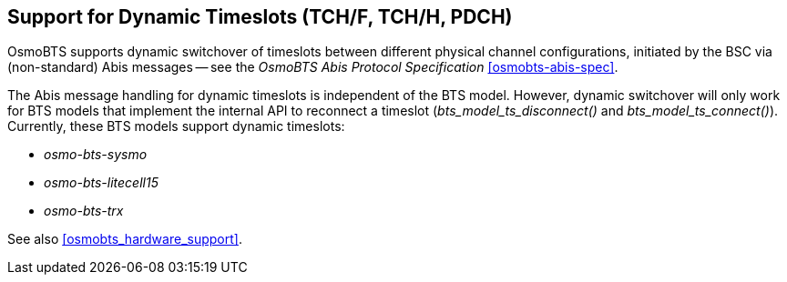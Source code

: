 == Support for Dynamic Timeslots (TCH/F, TCH/H, PDCH)

OsmoBTS supports dynamic switchover of timeslots between different physical
channel configurations, initiated by the BSC via (non-standard) Abis messages
-- see the _OsmoBTS Abis Protocol Specification_ <<osmobts-abis-spec>>.

The Abis message handling for dynamic timeslots is independent of the BTS
model. However, dynamic switchover will only work for BTS models that implement
the internal API to reconnect a timeslot (_bts_model_ts_disconnect()_ and
_bts_model_ts_connect()_).  Currently, these BTS models support dynamic
timeslots:

* _osmo-bts-sysmo_
* _osmo-bts-litecell15_
* _osmo-bts-trx_

See also <<osmobts_hardware_support>>.
